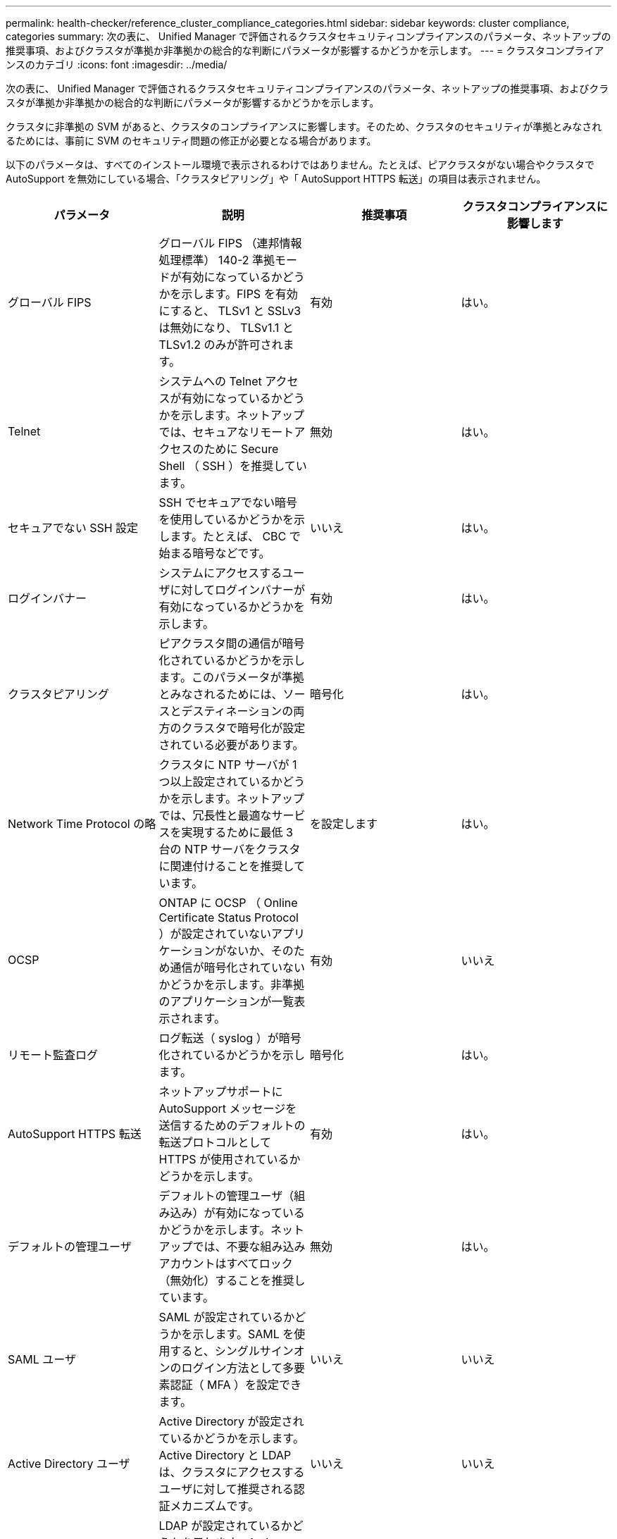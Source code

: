 ---
permalink: health-checker/reference_cluster_compliance_categories.html 
sidebar: sidebar 
keywords: cluster compliance, categories 
summary: 次の表に、 Unified Manager で評価されるクラスタセキュリティコンプライアンスのパラメータ、ネットアップの推奨事項、およびクラスタが準拠か非準拠かの総合的な判断にパラメータが影響するかどうかを示します。 
---
= クラスタコンプライアンスのカテゴリ
:icons: font
:imagesdir: ../media/


[role="lead"]
次の表に、 Unified Manager で評価されるクラスタセキュリティコンプライアンスのパラメータ、ネットアップの推奨事項、およびクラスタが準拠か非準拠かの総合的な判断にパラメータが影響するかどうかを示します。

クラスタに非準拠の SVM があると、クラスタのコンプライアンスに影響します。そのため、クラスタのセキュリティが準拠とみなされるためには、事前に SVM のセキュリティ問題の修正が必要となる場合があります。

以下のパラメータは、すべてのインストール環境で表示されるわけではありません。たとえば、ピアクラスタがない場合やクラスタで AutoSupport を無効にしている場合、「クラスタピアリング」や「 AutoSupport HTTPS 転送」の項目は表示されません。

[cols="4*"]
|===
| パラメータ | 説明 | 推奨事項 | クラスタコンプライアンスに影響します 


 a| 
グローバル FIPS
 a| 
グローバル FIPS （連邦情報処理標準） 140-2 準拠モードが有効になっているかどうかを示します。FIPS を有効にすると、 TLSv1 と SSLv3 は無効になり、 TLSv1.1 と TLSv1.2 のみが許可されます。
 a| 
有効
 a| 
はい。



 a| 
Telnet
 a| 
システムへの Telnet アクセスが有効になっているかどうかを示します。ネットアップでは、セキュアなリモートアクセスのために Secure Shell （ SSH ）を推奨しています。
 a| 
無効
 a| 
はい。



 a| 
セキュアでない SSH 設定
 a| 
SSH でセキュアでない暗号を使用しているかどうかを示します。たとえば、 CBC で始まる暗号などです。
 a| 
いいえ
 a| 
はい。



 a| 
ログインバナー
 a| 
システムにアクセスするユーザに対してログインバナーが有効になっているかどうかを示します。
 a| 
有効
 a| 
はい。



 a| 
クラスタピアリング
 a| 
ピアクラスタ間の通信が暗号化されているかどうかを示します。このパラメータが準拠とみなされるためには、ソースとデスティネーションの両方のクラスタで暗号化が設定されている必要があります。
 a| 
暗号化
 a| 
はい。



 a| 
Network Time Protocol の略
 a| 
クラスタに NTP サーバが 1 つ以上設定されているかどうかを示します。ネットアップでは、冗長性と最適なサービスを実現するために最低 3 台の NTP サーバをクラスタに関連付けることを推奨しています。
 a| 
を設定します
 a| 
はい。



 a| 
OCSP
 a| 
ONTAP に OCSP （ Online Certificate Status Protocol ）が設定されていないアプリケーションがないか、そのため通信が暗号化されていないかどうかを示します。非準拠のアプリケーションが一覧表示されます。
 a| 
有効
 a| 
いいえ



 a| 
リモート監査ログ
 a| 
ログ転送（ syslog ）が暗号化されているかどうかを示します。
 a| 
暗号化
 a| 
はい。



 a| 
AutoSupport HTTPS 転送
 a| 
ネットアップサポートに AutoSupport メッセージを送信するためのデフォルトの転送プロトコルとして HTTPS が使用されているかどうかを示します。
 a| 
有効
 a| 
はい。



 a| 
デフォルトの管理ユーザ
 a| 
デフォルトの管理ユーザ（組み込み）が有効になっているかどうかを示します。ネットアップでは、不要な組み込みアカウントはすべてロック（無効化）することを推奨しています。
 a| 
無効
 a| 
はい。



 a| 
SAML ユーザ
 a| 
SAML が設定されているかどうかを示します。SAML を使用すると、シングルサインオンのログイン方法として多要素認証（ MFA ）を設定できます。
 a| 
いいえ
 a| 
いいえ



 a| 
Active Directory ユーザ
 a| 
Active Directory が設定されているかどうかを示します。Active Directory と LDAP は、クラスタにアクセスするユーザに対して推奨される認証メカニズムです。
 a| 
いいえ
 a| 
いいえ



 a| 
LDAP ユーザ
 a| 
LDAP が設定されているかどうかを示します。Active Directory と LDAP は、ローカルユーザよりもクラスタを管理するユーザに対して推奨される認証メカニズムです。
 a| 
いいえ
 a| 
いいえ



 a| 
証明書ユーザ
 a| 
証明書ユーザがクラスタにログインするように設定されているかどうかを示します。
 a| 
いいえ
 a| 
いいえ



 a| 
ローカルユーザ
 a| 
ローカルユーザがクラスタにログインするように設定されているかどうかを示します。
 a| 
いいえ
 a| 
いいえ



 a| 
リモートシェル（ Remote Shell ）
 a| 
RSH が有効になっているかどうかを示します。セキュリティ上の理由から、 RSH は無効にする必要があります。セキュアなリモートアクセスを実現するために、 Secure Shell （ SSH ）が推奨されます。
 a| 
無効
 a| 
はい。



 a| 
MD5 使用中です
 a| 
ONTAP ユーザアカウントでセキュアでない MD5 ハッシュ関数を使用しているかどうかを示します。MD5 ハッシュ化されたユーザアカウントは、 SHA-512 などのより安全な暗号化ハッシュ関数への移行が推奨されます。
 a| 
いいえ
 a| 
はい。



 a| 
証明書発行者タイプ
 a| 
使用されているデジタル証明書のタイプを示します。
 a| 
CA 署名
 a| 
いいえ

|===